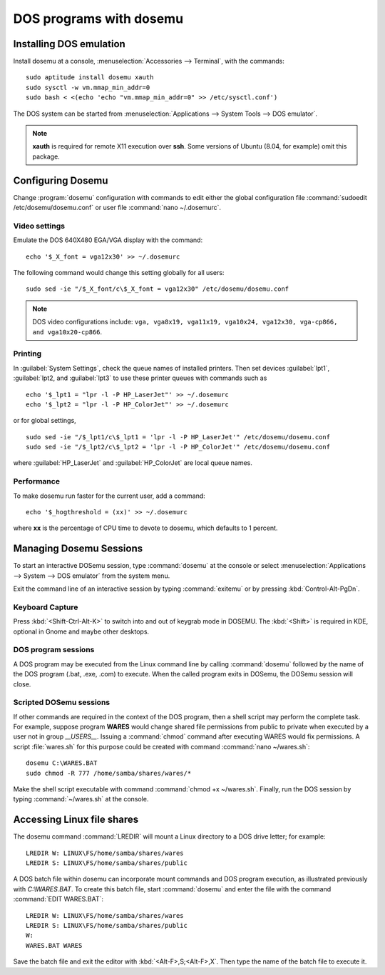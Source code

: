#####################################
 DOS programs with dosemu
#####################################

Installing DOS emulation
=============================

Install dosemu at a console, :menuselection:`Accessories --> Terminal`, with 
the commands::

   sudo aptitude install dosemu xauth
   sudo sysctl -w vm.mmap_min_addr=0
   sudo bash < <(echo 'echo "vm.mmap_min_addr=0" >> /etc/sysctl.conf')

The DOS system can be started from 
:menuselection:`Applications --> System Tools --> DOS emulator`.

.. Note:: 
   **xauth** is required for remote X11 execution over **ssh**. Some versions of
   Ubuntu (8.04, for example) omit this package.

Configuring Dosemu
=============================

Change :program:`dosemu` configuration with commands to edit either the global 
configuration file :command:`sudoedit /etc/dosemu/dosemu.conf` or user file
:command:`nano ~/.dosemurc`.

Video settings
-----------------------------

Emulate the DOS 640X480 EGA/VGA display with the command::

   echo '$_X_font = vga12x30' >> ~/.dosemurc

The following command would change this setting globally for all users::

   sudo sed -ie "/$_X_font/c\$_X_font = vga12x30" /etc/dosemu/dosemu.conf

.. note::
   DOS video configurations include: 
   ``vga, vga8x19, vga11x19, vga10x24, vga12x30, vga-cp866, and vga10x20-cp866``.

Printing
-----------------------------

In :guilabel:`System Settings`, check the queue names of installed printers.
Then set devices :guilabel:`lpt1`, :guilabel:`lpt2, and :guilabel:`lpt3` to use 
these printer queues with commands such as ::

   echo '$_lpt1 = "lpr -l -P HP_LaserJet"' >> ~/.dosemurc
   echo '$_lpt2 = "lpr -l -P HP_ColorJet"' >> ~/.dosemurc

or for global settings, ::

   sudo sed -ie "/$_lpt1/c\$_lpt1 = 'lpr -l -P HP_LaserJet'" /etc/dosemu/dosemu.conf
   sudo sed -ie "/$_lpt2/c\$_lpt2 = 'lpr -l -P HP_ColorJet'" /etc/dosemu/dosemu.conf

where :guilabel:`HP_LaserJet` and :guilabel:`HP_ColorJet` are local queue names.

Performance
-----------------------------

To make dosemu run faster for the current user, add a command:: 

   echo '$_hogthreshold = (xx)' >> ~/.dosemurc

where **xx** is the percentage of CPU time to devote to dosemu, which defaults 
to 1 percent.

Managing Dosemu Sessions
=============================

To start an interactive DOSemu session, type :command:`dosemu` at the console 
or select :menuselection:`Applications --> System --> DOS emulator` from the
system menu. 

Exit the command line of an interactive session by typing :command:`exitemu`
or by pressing :kbd:`Control-Alt-PgDn`.

Keyboard Capture
-----------------------------

Press :kbd:`<Shift-Ctrl-Alt-K>` to switch into and out of keygrab mode in 
DOSEMU. The :kbd:`<Shift>` is required in KDE, optional in Gnome and maybe
other desktops.

DOS program sessions
-----------------------------

A DOS program may be executed from the Linux command line by calling 
:command:`dosemu` followed by the name of the DOS program (.bat, .exe, .com) 
to execute. When the called program exits in DOSemu, the DOSemu session will 
close.

Scripted DOSemu sessions
-----------------------------

If other commands are required in the context of the DOS program, then a 
shell script may perform the complete task. For example, suppose program 
**WARES** would change shared file permissions from public to private when 
executed by a user not in group `__USERS__`. Issuing a :command:`chmod` 
command after executing WARES would fix permissions. A script :file:`wares.sh` 
for this purpose could be created with command :command:`nano ~/wares.sh`::

   dosemu C:\WARES.BAT
   sudo chmod -R 777 /home/samba/shares/wares/*

Make the shell script executable with command :command:`chmod +x ~/wares.sh`. 
Finally, run the DOS session by typing :command:`~/wares.sh` at the console. 

Accessing Linux file shares
=============================

The dosemu command :command:`LREDIR` will mount a Linux directory to a DOS 
drive letter; for example::

   LREDIR W: LINUX\FS/home/samba/shares/wares 
   LREDIR S: LINUX\FS/home/samba/shares/public

A DOS batch file within dosemu can incorporate mount commands and DOS program 
execution, as illustrated previously with `C:\\WARES.BAT`. To create this batch 
file, start :command:`dosemu` and enter the file with the command 
:command:`EDIT WARES.BAT`::

   LREDIR W: LINUX\FS/home/samba/shares/wares
   LREDIR S: LINUX\FS/home/samba/shares/public
   W:
   WARES.BAT WARES

Save the batch file and exit the editor with :kbd:`<Alt-F>,S;<Alt-F>,X`. Then 
type the name of the batch file to execute it. 

